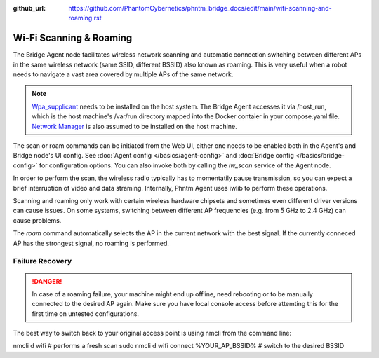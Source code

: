 :github_url: https://github.com/PhantomCybernetics/phntm_bridge_docs/edit/main/wifi-scanning-and-roaming.rst

Wi-Fi Scanning & Roaming
========================

The Bridge Agent node facilitates wireless network scanning and automatic connection switching between different APs in the same wireless network (same SSID, different BSSID)
also known as roaming. This is very useful when a robot needs to navigate a vast area covered by multiple APs of the same network.

.. Note:: `Wpa_supplicant <https://w1.fi/wpa_supplicant/>`_ needs to be installed on the host system. The Bridge Agent accesses it via /host_run, which is the host machine's /var/run directory mapped into the Docker contaier in your compose.yaml file. `Network Manager <https://www.networkmanager.dev/>`_ is also assumed to be installed on the host machine.

The scan or roam commands can be initiated from the Web UI, either one needs to be enabled both in the Agent's and Bridge node's UI config. See :doc:`Agent config </basics/agent-config>` and :doc:`Bridge config </basics/bridge-config>` for configuration options.
You can also invoke both by calling the `iw_scan` service of the Agent node.

In order to perform the scan, the wireless radio typically has to momentatily pause transmission, so you can expect a brief interruption of video and data straming.
Internally, Phntm Agent uses iwlib to perform these operations.

Scanning and roaming only work with certain wireless hardware chipsets and sometimes even different driver versions can cause issues.
On some systems, switching between different AP frequencies (e.g. from 5 GHz to 2.4 GHz) can cause problems.

The `roam` command automatically selects the AP in the current network with the best signal. If the currently conneced AP has the strongest signal, no roaming is performed.

Failure Recovery
----------------

.. Danger:: In case of a roaming failure, your machine might end up offline, need rebooting or to be manually connected to the desired AP again. Make sure you have local console access before attemting this for the first time on untested configurations.

The best way to switch back to your original access point is using nmcli from the command line:

.. code-block::

nmcli d wifi # performs a fresh scan
sudo nmcli d wifi connect %YOUR_AP_BSSID% # switch to the desired BSSID
